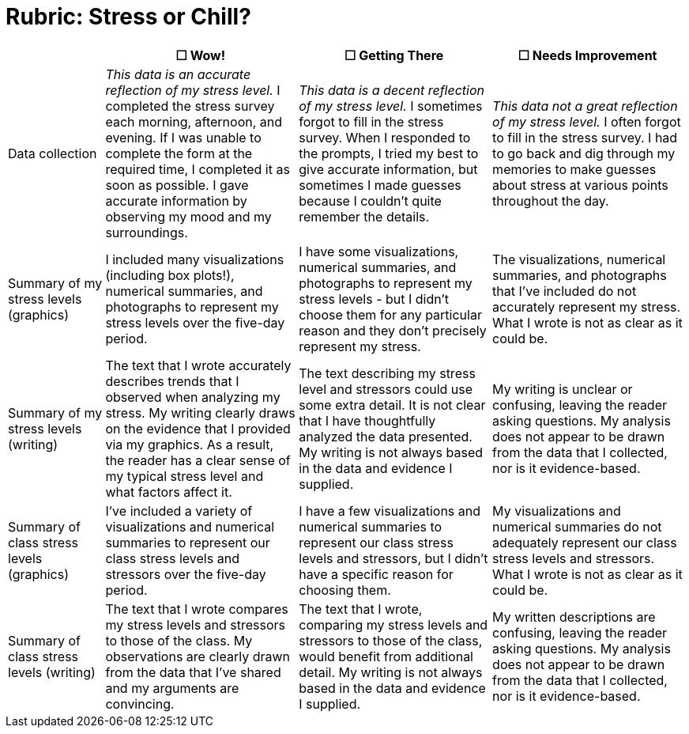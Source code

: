 = Rubric: Stress or Chill?

[cols="2,4,4,4", options="header"]
|===
|
| &#9744; Wow!
| &#9744; Getting There
| &#9744; Needs Improvement

| Data collection
| _This data is an accurate reflection of my stress level._ I completed the stress survey each morning, afternoon, and evening. If I was unable to complete the form at the required time, I completed it as soon as possible. I gave accurate information by observing my mood and my surroundings.
|  _This data is a decent reflection of my stress level._ I sometimes forgot to fill in the stress survey. When I responded to the prompts, I tried my best to give accurate information, but sometimes I made guesses because I couldn't quite remember the details.
| _This data not a great reflection of my stress level._ I often forgot to fill in the stress survey. I had to go back and dig through my memories to make guesses about stress at various points throughout the day.

| Summary of my stress levels (graphics)
| I included many visualizations (including box plots!), numerical summaries, and photographs to represent my stress levels over the five-day period.
| I have some visualizations, numerical summaries, and photographs to represent my stress levels - but I didn't choose them for any particular reason and they don't precisely represent my stress.
| The visualizations, numerical summaries, and photographs that I’ve included do not accurately represent my stress. What I wrote is not as clear as it could be.

| Summary of my stress levels (writing)
| The text that I wrote accurately describes trends that I observed when analyzing my stress. My writing clearly draws on the evidence that I provided via my graphics. As a result, the reader has a clear sense of my typical stress level and what factors affect it.
| The text describing my stress level and stressors could use some extra detail. It is not clear that I have thoughtfully analyzed the data presented. My writing is not always based in the data and evidence I supplied.
| My writing is unclear or confusing, leaving the reader asking questions. My analysis does not appear to be drawn from the data that I collected, nor is it evidence-based.

| Summary of class stress levels (graphics)
| I’ve included a variety of visualizations and numerical summaries to represent our class stress levels and stressors over the five-day period.
| I have a few visualizations and numerical summaries to represent our class stress levels and stressors, but I didn't have a specific reason for choosing them.
| My visualizations and numerical summaries do not adequately represent our class stress levels and stressors. What I wrote is not as clear as it could be.

| Summary of class stress levels (writing)
| The text that I wrote compares my stress levels and stressors to those of the class. My observations are clearly drawn from the data that I’ve shared and my arguments are convincing.
| The text that I wrote, comparing my stress levels and stressors to those of the class, would benefit from additional detail. My writing is not always based in the data and evidence I supplied.
| My written descriptions are confusing, leaving the reader asking questions. My analysis does not appear to be drawn from the data that I collected, nor is it evidence-based.

|===

